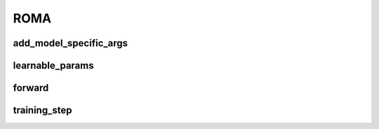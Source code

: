 ROMA
====


.. automethod:: solo.methods.roma.ROMA.__init__
   :noindex:

add_model_specific_args
~~~~~~~~~~~~~~~~~~~~~~~
.. automethod:: solo.methods.roma.ROMA.add_model_specific_args
   :noindex:

learnable_params
~~~~~~~~~~~~~~~~
.. automethod:: solo.methods.roma.ROMA.learnable_params
   :noindex:

forward
~~~~~~~
.. automethod:: solo.methods.roma.ROMA.forward
   :noindex:

training_step
~~~~~~~~~~~~~
.. automethod:: solo.methods.roma.ROMA.training_step
   :noindex:
